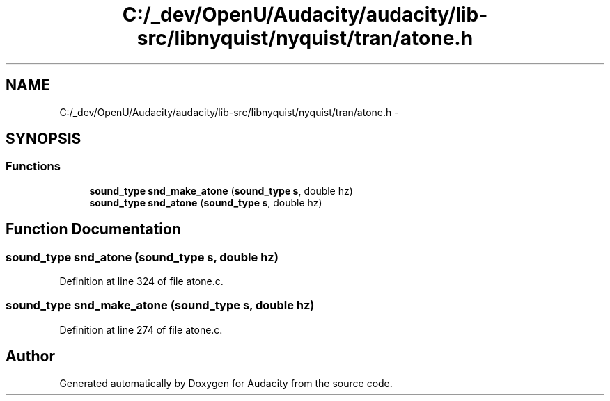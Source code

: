 .TH "C:/_dev/OpenU/Audacity/audacity/lib-src/libnyquist/nyquist/tran/atone.h" 3 "Thu Apr 28 2016" "Audacity" \" -*- nroff -*-
.ad l
.nh
.SH NAME
C:/_dev/OpenU/Audacity/audacity/lib-src/libnyquist/nyquist/tran/atone.h \- 
.SH SYNOPSIS
.br
.PP
.SS "Functions"

.in +1c
.ti -1c
.RI "\fBsound_type\fP \fBsnd_make_atone\fP (\fBsound_type\fP \fBs\fP, double hz)"
.br
.ti -1c
.RI "\fBsound_type\fP \fBsnd_atone\fP (\fBsound_type\fP \fBs\fP, double hz)"
.br
.in -1c
.SH "Function Documentation"
.PP 
.SS "\fBsound_type\fP snd_atone (\fBsound_type\fP s, double hz)"

.PP
Definition at line 324 of file atone\&.c\&.
.SS "\fBsound_type\fP snd_make_atone (\fBsound_type\fP s, double hz)"

.PP
Definition at line 274 of file atone\&.c\&.
.SH "Author"
.PP 
Generated automatically by Doxygen for Audacity from the source code\&.
